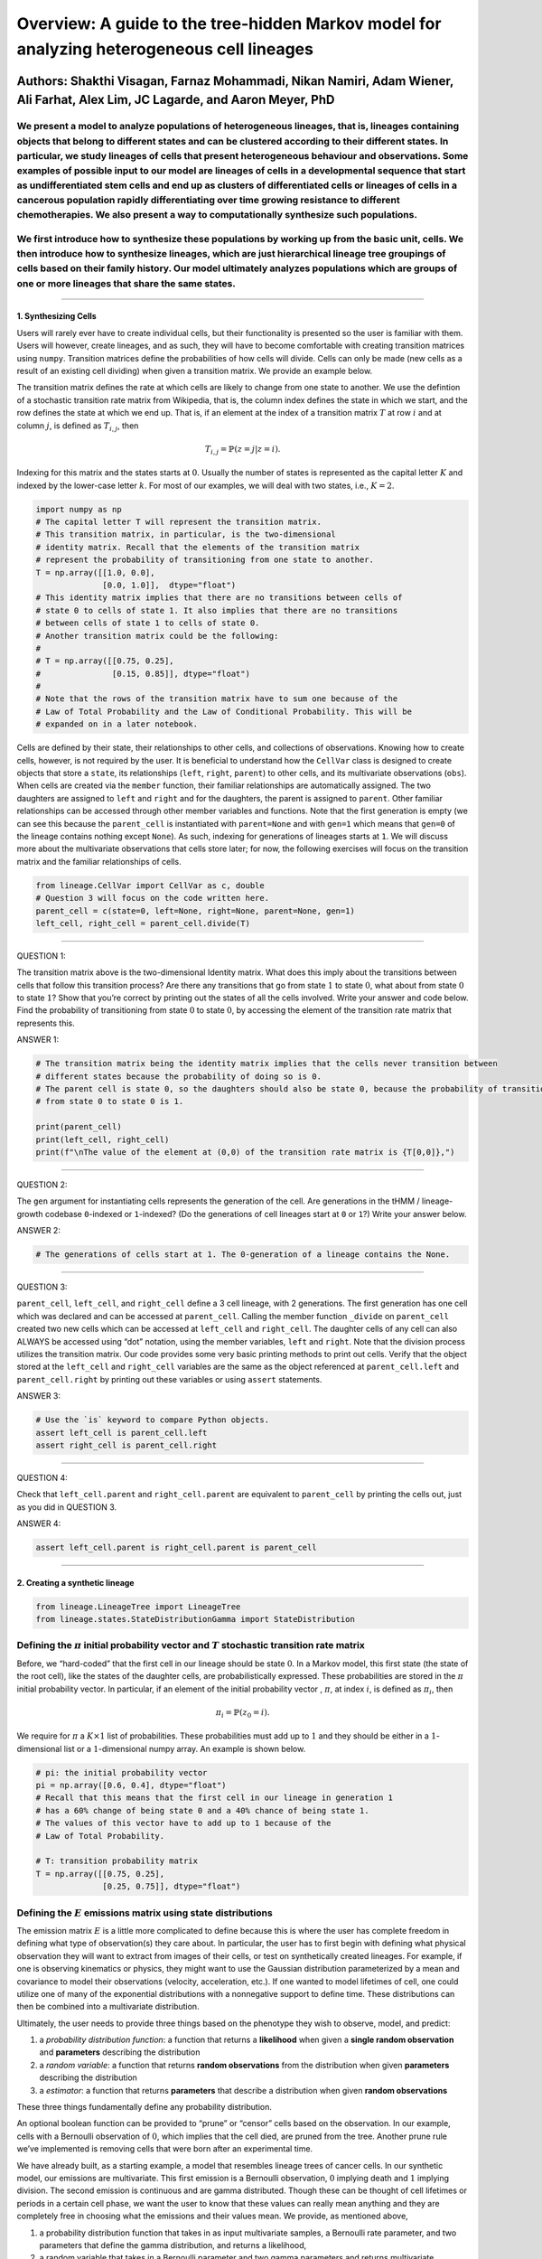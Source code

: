 **Overview**: A guide to the tree-hidden Markov model for analyzing heterogeneous cell lineages
===============================================================================================

Authors: Shakthi Visagan, Farnaz Mohammadi, Nikan Namiri, Adam Wiener, Ali Farhat, Alex Lim, JC Lagarde, and Aaron Meyer, PhD
~~~~~~~~~~~~~~~~~~~~~~~~~~~~~~~~~~~~~~~~~~~~~~~~~~~~~~~~~~~~~~~~~~~~~~~~~~~~~~~~~~~~~~~~~~~~~~~~~~~~~~~~~~~~~~~~~~~~~~~~~~~~~

We present a model to analyze populations of heterogeneous lineages, that is, lineages containing objects that belong to different states and can be clustered according to their different states. In particular, we study lineages of cells that present heterogeneous behaviour and observations. Some examples of possible input to our model are lineages of cells in a developmental sequence that start as undifferentiated stem cells and end up as clusters of differentiated cells or lineages of cells in a cancerous population rapidly differentiating over time growing resistance to different chemotherapies. We also present a way to computationally synthesize such populations.
^^^^^^^^^^^^^^^^^^^^^^^^^^^^^^^^^^^^^^^^^^^^^^^^^^^^^^^^^^^^^^^^^^^^^^^^^^^^^^^^^^^^^^^^^^^^^^^^^^^^^^^^^^^^^^^^^^^^^^^^^^^^^^^^^^^^^^^^^^^^^^^^^^^^^^^^^^^^^^^^^^^^^^^^^^^^^^^^^^^^^^^^^^^^^^^^^^^^^^^^^^^^^^^^^^^^^^^^^^^^^^^^^^^^^^^^^^^^^^^^^^^^^^^^^^^^^^^^^^^^^^^^^^^^^^^^^^^^^^^^^^^^^^^^^^^^^^^^^^^^^^^^^^^^^^^^^^^^^^^^^^^^^^^^^^^^^^^^^^^^^^^^^^^^^^^^^^^^^^^^^^^^^^^^^^^^^^^^^^^^^^^^^^^^^^^^^^^^^^^^^^^^^^^^^^^^^^^^^^^^^^^^^^^^^^^^^^^^^^^^^^^^^^^^^^^^^^^^^^^^^^^^^^^^^^^^^^^^^^^^^^^^^^^^^^^^^^^^^^^^^^^^^^^^^^^^^^^^^^^^^^^^^^^^^^^^^^^^^^^^^^^^^^^^^^^^^^^^^^^^^^^^^^^^^^^^^^^^^^^^^^^^^^^^^^^^^^^^^^^^^^^^^^^^^^^^^^^^^^^^^^^^^^^^^^^^^^^^^^^^^^^^^^^^^^^^^^^^^^^^^^^^^^^^^^^^^^^

We first introduce how to synthesize these populations by working up from the basic unit, cells. We then introduce how to synthesize lineages, which are just hierarchical lineage tree groupings of cells based on their family history. Our model ultimately analyzes populations which are groups of one or more lineages that share the same states.
^^^^^^^^^^^^^^^^^^^^^^^^^^^^^^^^^^^^^^^^^^^^^^^^^^^^^^^^^^^^^^^^^^^^^^^^^^^^^^^^^^^^^^^^^^^^^^^^^^^^^^^^^^^^^^^^^^^^^^^^^^^^^^^^^^^^^^^^^^^^^^^^^^^^^^^^^^^^^^^^^^^^^^^^^^^^^^^^^^^^^^^^^^^^^^^^^^^^^^^^^^^^^^^^^^^^^^^^^^^^^^^^^^^^^^^^^^^^^^^^^^^^^^^^^^^^^^^^^^^^^^^^^^^^^^^^^^^^^^^^^^^^^^^^^^^^^^^^^^^^^^^^^^^^^^^^^^^^^^^^^^^^^^^^^^^^^^^^^^^^^^^^

--------------

1. Synthesizing Cells
---------------------

Users will rarely ever have to create individual cells, but their
functionality is presented so the user is familiar with them. Users will
however, create lineages, and as such, they will have to become
comfortable with creating transition matrices using ``numpy``.
Transition matrices define the probabilities of how cells will divide.
Cells can only be made (new cells as a result of an existing cell
dividing) when given a transition matrix. We provide an example below.

The transition matrix defines the rate at which cells are likely to
change from one state to another. We use the defintion of a stochastic
transition rate matrix from Wikipedia, that is, the column index defines
the state in which we start, and the row defines the state at which we
end up. That is, if an element at the index of a transition matrix
:math:`T` at row :math:`i` and at column :math:`j`, is defined as
:math:`T_{i,j}`, then

.. math:: T_{i,j} = \mathbb{P}(z = j | z = i).

\ Indexing for this matrix and the states starts at :math:`0`. Usually
the number of states is represented as the capital letter :math:`K` and
indexed by the lower-case letter :math:`k`. For most of our examples, we
will deal with two states, i.e., :math:`K=2`.

.. code:: ipython3

    import numpy as np
    # The capital letter T will represent the transition matrix.
    # This transition matrix, in particular, is the two-dimensional 
    # identity matrix. Recall that the elements of the transition matrix
    # represent the probability of transitioning from one state to another.
    T = np.array([[1.0, 0.0],
                  [0.0, 1.0]],  dtype="float")
    # This identity matrix implies that there are no transitions between cells of
    # state 0 to cells of state 1. It also implies that there are no transitions 
    # between cells of state 1 to cells of state 0.
    # Another transition matrix could be the following:
    #
    # T = np.array([[0.75, 0.25],
    #               [0.15, 0.85]], dtype="float")
    #
    # Note that the rows of the transition matrix have to sum one because of the
    # Law of Total Probability and the Law of Conditional Probability. This will be
    # expanded on in a later notebook.

Cells are defined by their state, their relationships to other cells,
and collections of observations. Knowing how to create cells, however,
is not required by the user. It is beneficial to understand how the
``CellVar`` class is designed to create objects that store a ``state``,
its relationships (``left``, ``right``, ``parent``) to other cells, and
its multivariate observations (``obs``). When cells are created via the
``member`` function, their familiar relationships are automatically
assigned. The two daughters are assigned to ``left`` and ``right`` and
for the daughters, the parent is assigned to ``parent``. Other familiar
relationships can be accessed through other member variables and
functions. Note that the first generation is empty (we can see this
because the ``parent_cell`` is instantiated with ``parent=None`` and
with ``gen=1`` which means that ``gen=0`` of the lineage contains
nothing except ``None``). As such, indexing for generations of lineages
starts at ``1``. We will discuss more about the multivariate
observations that cells store later; for now, the following exercises
will focus on the transition matrix and the familiar relationships of
cells.

.. code:: ipython3

    from lineage.CellVar import CellVar as c, double
    # Question 3 will focus on the code written here.
    parent_cell = c(state=0, left=None, right=None, parent=None, gen=1)
    left_cell, right_cell = parent_cell.divide(T)

--------------

QUESTION 1:

The transition matrix above is the two-dimensional Identity matrix. What
does this imply about the transitions between cells that follow this
transition process? Are there any transitions that go from state
:math:`1` to state :math:`0`, what about from state :math:`0` to state
:math:`1`? Show that you’re correct by printing out the states of all
the cells involved. Write your answer and code below. Find the
probability of transitioning from state :math:`0` to state :math:`0`, by
accessing the element of the transition rate matrix that represents
this.




ANSWER 1:

.. code:: ipython3

    # The transition matrix being the identity matrix implies that the cells never transition between 
    # different states because the probability of doing so is 0.
    # The parent cell is state 0, so the daughters should also be state 0, because the probability of transitioning
    # from state 0 to state 0 is 1.
    
    print(parent_cell)
    print(left_cell, right_cell)
    print(f"\nThe value of the element at (0,0) of the transition rate matrix is {T[0,0]},")

--------------

QUESTION 2:

The ``gen`` argument for instantiating cells represents the generation
of the cell. Are generations in the tHMM / lineage-growth codebase
``0``-indexed or ``1``-indexed? (Do the generations of cell lineages
start at ``0`` or ``1``?) Write your answer below.




ANSWER 2:

.. code:: ipython3

    # The generations of cells start at 1. The 0-generation of a lineage contains the None.

--------------

QUESTION 3:

``parent_cell``, ``left_cell``, and ``right_cell`` define a 3 cell
lineage, with 2 generations. The first generation has one cell which was
declared and can be accessed at ``parent_cell``. Calling the member
function ``_divide`` on ``parent_cell`` created two new cells which can
be accessed at ``left_cell`` and ``right_cell``. The daughter cells of
any cell can also ALWAYS be accessed using “dot” notation, using the
member variables, ``left`` and ``right``. Note that the division process
utilizes the transition matrix. Our code provides some very basic
printing methods to print out cells. Verify that the object stored at
the ``left_cell`` and ``right_cell`` variables are the same as the
object referenced at ``parent_cell.left`` and ``parent_cell.right`` by
printing out these variables or using ``assert`` statements.




ANSWER 3:

.. code:: ipython3

    # Use the `is` keyword to compare Python objects.
    assert left_cell is parent_cell.left
    assert right_cell is parent_cell.right

--------------

QUESTION 4:

Check that ``left_cell.parent`` and ``right_cell.parent`` are equivalent
to ``parent_cell`` by printing the cells out, just as you did in
QUESTION 3.




ANSWER 4:

.. code:: ipython3

    assert left_cell.parent is right_cell.parent is parent_cell

--------------

2. Creating a synthetic lineage
-------------------------------

.. code:: ipython3

    from lineage.LineageTree import LineageTree
    from lineage.states.StateDistributionGamma import StateDistribution

Defining the :math:`\pi` initial probability vector and :math:`T` stochastic transition rate matrix
^^^^^^^^^^^^^^^^^^^^^^^^^^^^^^^^^^^^^^^^^^^^^^^^^^^^^^^^^^^^^^^^^^^^^^^^^^^^^^^^^^^^^^^^^^^^^^^^^^^

Before, we “hard-coded” that the first cell in our lineage should be
state :math:`0`. In a Markov model, this first state (the state of the
root cell), like the states of the daughter cells, are probabilistically
expressed. These probabilities are stored in the :math:`\pi` initial
probability vector. In particular, if an element of the initial
probability vector , :math:`\pi`, at index :math:`i`, is defined as
:math:`\pi_{i}`, then

.. math:: \pi_{i}=\mathbb{P}(z_{0}=i).

\ We require for :math:`\pi` a :math:`K\times 1` list of probabilities.
These probabilities must add up to :math:`1` and they should be either
in a :math:`1`-dimensional list or a :math:`1`-dimensional numpy array.
An example is shown below.

.. code:: ipython3

    # pi: the initial probability vector
    pi = np.array([0.6, 0.4], dtype="float")
    # Recall that this means that the first cell in our lineage in generation 1 
    # has a 60% change of being state 0 and a 40% chance of being state 1.
    # The values of this vector have to add up to 1 because of the 
    # Law of Total Probability.
    
    # T: transition probability matrix
    T = np.array([[0.75, 0.25],
                  [0.25, 0.75]], dtype="float")

Defining the :math:`E` emissions matrix using state distributions
^^^^^^^^^^^^^^^^^^^^^^^^^^^^^^^^^^^^^^^^^^^^^^^^^^^^^^^^^^^^^^^^^

The emission matrix :math:`E` is a little more complicated to define
because this is where the user has complete freedom in defining what
type of observation(s) they care about. In particular, the user has to
first begin with defining what physical observation they will want to
extract from images of their cells, or test on synthetically created
lineages. For example, if one is observing kinematics or physics, they
might want to use the Gaussian distribution parameterized by a mean and
covariance to model their observations (velocity, acceleration, etc.).
If one wanted to model lifetimes of cell, one could utilize one of many
of the exponential distributions with a nonnegative support to define
time. These distributions can then be combined into a multivariate
distribution.

Ultimately, the user needs to provide three things based on the
phenotype they wish to observe, model, and predict:

1. a *probability distribution function*: a function that returns a
   **likelihood** when given a **single random observation** and
   **parameters** describing the distribution
2. a *random variable*: a function that returns **random observations**
   from the distribution when given **parameters** describing the
   distribution
3. a *estimator*: a function that returns **parameters** that describe a
   distribution when given **random observations**

These three things fundamentally define any probability distribution.

An optional boolean function can be provided to “prune” or “censor”
cells based on the observation. In our example, cells with a Bernoulli
observation of :math:`0`, which implies that the cell died, are pruned
from the tree. Another prune rule we’ve implemented is removing cells
that were born after an experimental time.

We have already built, as a starting example, a model that resembles
lineage trees of cancer cells. In our synthetic model, our emissions are
multivariate. This first emission is a Bernoulli observation, :math:`0`
implying death and :math:`1` implying division. The second emission is
continuous and are gamma distributed. Though these can be thought of
cell lifetimes or periods in a certain cell phase, we want the user to
know that these values can really mean anything and they are completely
free in choosing what the emissions and their values mean. We provide,
as mentioned above,

1. a probability distribution function that takes in as input
   multivariate samples, a Bernoulli rate parameter, and two parameters
   that define the gamma distribution, and returns a likelihood,
2. a random variable that takes in a Bernoulli parameter and two gamma
   parameters and returns multivariate samples, and
3. a estimator that returns a Bernoulli parameter and two gamma
   parameters when input multiple multivariate observations.

Finally, we also define a prune rule, as explained previously.

Ultimately, :math:`E` is defined as a :math:`K\times 1` size list of
state distribution objects. These distribution objects are rich in what
they can already do, and a user can easily add more to their
functionality. They only need to be instantiated by what parameters
define that state’s distribution.

The following code block is a standard way to define state distrbutions
and store them in an emissions list. State distributions are
instantiated via their parameters.

.. code:: ipython3

    # E: states are defined as StateDistribution objects
    
    # State 0 parameters "Resistant"
    bern_p0 = 0.99
    gamma_a0 = 7
    gamma_scale0 = 7
    
    # State 1 parameters "Susceptible"
    bern_p1 = 0.88
    gamma_a1 = 7
    gamma_scale1 = 1
    
    state_obj0 = StateDistribution(bern_p0, gamma_a0, gamma_scale0)
    state_obj1 = StateDistribution(bern_p1, gamma_a1, gamma_scale1)
    
    E = [state_obj0, state_obj1]

The final required parameters are more obvious. The first is the desired
number of cells one would like in their full unpruned lineage tree. This
can be any number. Since one of our observations is time-based, we can
also add a prune condition based on time as well. Ultimately, these
design choices are left up to the user to customize based on their state
distribution type. Without loss of generality, we provide the following
example of an ‘unpruned’ lineage tree.

.. code:: ipython3

    lineage1 = LineageTree(pi, T, E, desired_num_cells=2**5 - 1)
    # These are the minimal arguments required to instantiate lineages
    print(lineage1)
    print("\n")

In the lineage above, note that the cells now have observations. Also
note that you did not have to “hard-code” the first cell and its state.
The first observation in the observation list for each cell is a
Bernoulli observation which can either be 1 or 0. An observatioon of 1
implies that the cell lived. An observation of 0 implies that the cell
died. The second observation in the observation is the gamma observation
and represents the lifetime of the cell. Note that some cells live for
far longer than others. This is because one of the states has a
probability distribution with a gamma distribution that draws longer
times.

Analyzing our first full lineage
~~~~~~~~~~~~~~~~~~~~~~~~~~~~~~~~

Our project’s goal is to analyze heterogeneity. We packaged the main
capability of our codebase into one function ``Analyze``, which runs the
tree-hidden Markov Model on an appropriately formatted dataset. In the
following example, we analyze the unrpuned lineage from above.

.. code:: ipython3

    from lineage.Analyze import Analyze
    
    X = [lineage1] # population just contains one lineage
    tHMMobj, pred_states_by_lineage, LL = Analyze(X, 2) # find two states

Estimated Markov parameters (:math:`\pi`, :math:`T`, :math:`E`)
~~~~~~~~~~~~~~~~~~~~~~~~~~~~~~~~~~~~~~~~~~~~~~~~~~~~~~~~~~~~~~~

Let’s see how well our model estimated the parameters that created this
lineage. Recall that the model is BLIND to the true states of the cells
(unlike the code blocks above where we knew the identity of the cells
(in terms of their state)). This model primarily has to segment or
partition the tree and its cells into the number of states we think is
present in our data, and then identify the parameters that describe each
state’s distributions. We can not only check how well it estimated the
state parameters, but also the initial probability vector :math:`\pi`
and transition matrix :math:`T` vector. Note that estimating these also
get better as more lineages are added (for the :math:`\pi` vector in
particular) and in general as more cells and more lineages are added.

.. code:: ipython3

    print(tHMMobj.estimate.pi)

.. code:: ipython3

    print(tHMMobj.estimate.T)

.. code:: ipython3

    for state in range(lineage1.num_states):
        print("State {}:".format(state))
        print("                    estimated state:", tHMMobj.estimate.E[state])
        print("original parameters given for state:", E[state])
        print("\n")
